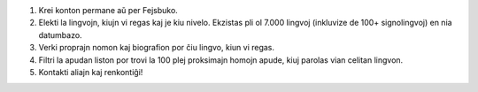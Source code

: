 #. Krei konton permane aŭ per Fejsbuko.
#. Elekti la lingvojn, kiujn vi regas kaj je kiu nivelo. Ekzistas pli ol 7.000 lingvoj (inkluvize de 100+ signolingvoj) en nia datumbazo.
#. Verki proprajn nomon kaj biografion por ĉiu lingvo, kiun vi regas.
#. Filtri la apudan liston por trovi la 100 plej proksimajn homojn apude, kiuj parolas vian celitan lingvon.
#. Kontakti aliajn kaj renkontiĝi!
